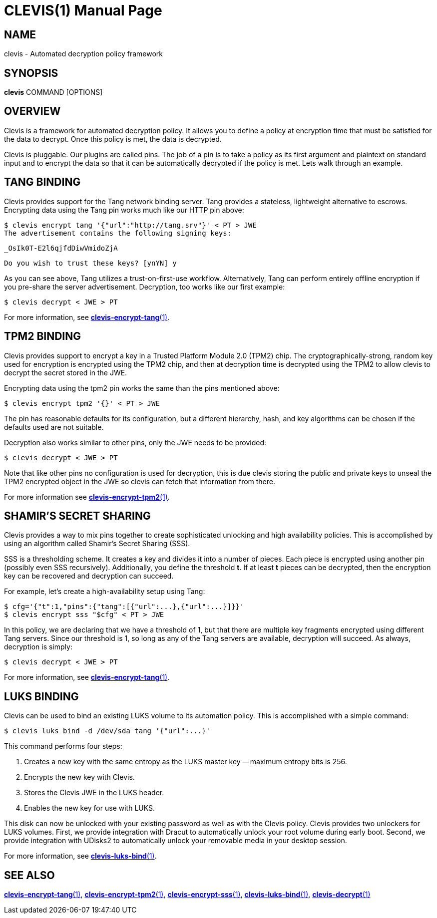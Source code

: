 CLEVIS(1)
=========
:doctype: manpage

== NAME

clevis - Automated decryption policy framework

== SYNOPSIS

*clevis* COMMAND [OPTIONS]

== OVERVIEW

Clevis is a framework for automated decryption policy. It allows you to define
a policy at encryption time that must be satisfied for the data to decrypt.
Once this policy is met, the data is decrypted.

Clevis is pluggable. Our plugins are called pins. The job of a pin is to
take a policy as its first argument and plaintext on standard input and to
encrypt the data so that it can be automatically decrypted if the policy is
met. Lets walk through an example.

== TANG BINDING

Clevis provides support for the Tang network binding server. Tang provides
a stateless, lightweight alternative to escrows. Encrypting data using the Tang
pin works much like our HTTP pin above:

    $ clevis encrypt tang '{"url":"http://tang.srv"}' < PT > JWE
    The advertisement contains the following signing keys:

    _OsIk0T-E2l6qjfdDiwVmidoZjA

    Do you wish to trust these keys? [ynYN] y

As you can see above, Tang utilizes a trust-on-first-use workflow.
Alternatively, Tang can perform entirely offline encryption if you pre-share
the server advertisement. Decryption, too works like our first example:

    $ clevis decrypt < JWE > PT

For more information, see link:clevis-encrypt-tang.1.adoc[*clevis-encrypt-tang*(1)].

== TPM2 BINDING

Clevis provides support to encrypt a key in a Trusted Platform Module 2.0 (TPM2)
chip. The cryptographically-strong, random key used for encryption is encrypted
using the TPM2 chip, and then at decryption time is decrypted using the TPM2 to
allow clevis to decrypt the secret stored in the JWE.

Encrypting data using the tpm2 pin works the same than the pins mentioned above:

    $ clevis encrypt tpm2 '{}' < PT > JWE

The pin has reasonable defaults for its configuration, but a different hierarchy,
hash, and key algorithms can be chosen if the defaults used are not suitable.

Decryption also works similar to other pins, only the JWE needs to be provided:

    $ clevis decrypt < JWE > PT

Note that like other pins no configuration is used for decryption, this is due
clevis storing the public and private keys to unseal the TPM2 encrypted object
in the JWE so clevis can fetch that information from there.

For more information see link:clevis-encrypt-tpm2.1.adoc[*clevis-encrypt-tpm2*(1)].

== SHAMIR'S SECRET SHARING

Clevis provides a way to mix pins together to create sophisticated unlocking
and high availability policies. This is accomplished by using an algorithm
called Shamir's Secret Sharing (SSS).

SSS is a thresholding scheme. It creates a key and divides it into a number of
pieces. Each piece is encrypted using another pin (possibly even SSS
recursively). Additionally, you define the threshold *t*. If at least *t*
pieces can be decrypted, then the encryption key can be recovered and
decryption can succeed.

For example, let's create a high-availability setup using Tang:

    $ cfg='{"t":1,"pins":{"tang":[{"url":...},{"url":...}]}}'
    $ clevis encrypt sss "$cfg" < PT > JWE

In this policy, we are declaring that we have a threshold of 1, but that there
are multiple key fragments encrypted using different Tang servers. Since our
threshold is 1, so long as any of the Tang servers are available, decryption
will succeed. As always, decryption is simply:

    $ clevis decrypt < JWE > PT

For more information, see link:clevis-encrypt-tang.1.adoc[*clevis-encrypt-tang*(1)].

== LUKS BINDING

Clevis can be used to bind an existing LUKS volume to its automation policy.
This is accomplished with a simple command:

    $ clevis luks bind -d /dev/sda tang '{"url":...}'

This command performs four steps:

1. Creates a new key with the same entropy as the LUKS master key -- maximum entropy bits is 256.
2. Encrypts the new key with Clevis.
3. Stores the Clevis JWE in the LUKS header.
4. Enables the new key for use with LUKS.

This disk can now be unlocked with your existing password as well as with
the Clevis policy. Clevis provides two unlockers for LUKS volumes. First,
we provide integration with Dracut to automatically unlock your root volume
during early boot. Second, we provide integration with UDisks2 to
automatically unlock your removable media in your desktop session.

For more information, see link:clevis-luks-bind.1.adoc[*clevis-luks-bind*(1)].

== SEE ALSO

link:clevis-encrypt-tang.1.adoc[*clevis-encrypt-tang*(1)],
link:clevis-encrypt-tpm2.1.adoc[*clevis-encrypt-tpm2*(1)],
link:clevis-encrypt-sss.1.adoc[*clevis-encrypt-sss*(1)],
link:clevis-luks-bind.1.adoc[*clevis-luks-bind*(1)],
link:clevis-decrypt.1.adoc[*clevis-decrypt*(1)]
